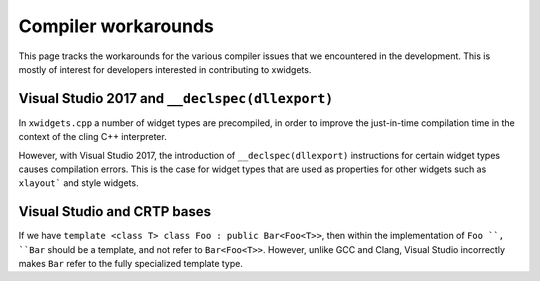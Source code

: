 .. Copyright (c) 2017, Johan Mabille and Sylvain Corlay

   Distributed under the terms of the BSD 3-Clause License.

   The full license is in the file LICENSE, distributed with this software.

Compiler workarounds
====================

This page tracks the workarounds for the various compiler issues that we encountered in the development. This is mostly of interest for developers interested in contributing to xwidgets.

Visual Studio 2017 and ``__declspec(dllexport)``
------------------------------------------------

In ``xwidgets.cpp`` a number of widget types are precompiled, in order to improve the just-in-time compilation time in the context of the cling C++ interpreter.

However, with Visual Studio 2017, the introduction of ``__declspec(dllexport)`` instructions for certain widget types causes compilation errors. This is the case for widget types that are used as properties for other widgets such as ``xlayout``` and style widgets.

Visual Studio and CRTP bases
----------------------------

If we have ``template <class T> class Foo : public Bar<Foo<T>>``, then within the implementation of ``Foo ``, ``Bar`` should be a template, and not refer to ``Bar<Foo<T>>``. However, unlike GCC and Clang, Visual Studio incorrectly makes ``Bar`` refer to the fully specialized template type.
